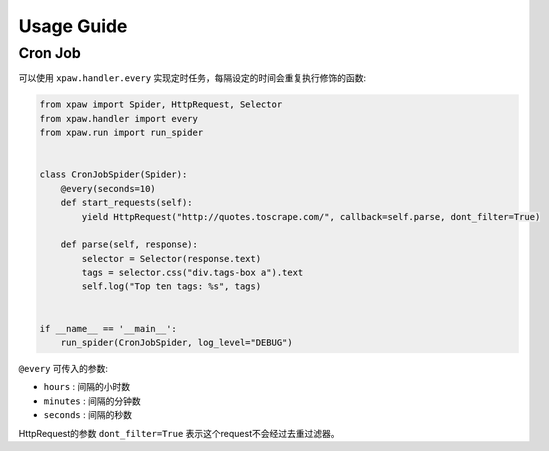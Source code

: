 .. _usage:

Usage Guide
===========

Cron Job
--------

可以使用 ``xpaw.handler.every`` 实现定时任务，每隔设定的时间会重复执行修饰的函数:

.. code-block:: python

    from xpaw import Spider, HttpRequest, Selector
    from xpaw.handler import every
    from xpaw.run import run_spider


    class CronJobSpider(Spider):
        @every(seconds=10)
        def start_requests(self):
            yield HttpRequest("http://quotes.toscrape.com/", callback=self.parse, dont_filter=True)

        def parse(self, response):
            selector = Selector(response.text)
            tags = selector.css("div.tags-box a").text
            self.log("Top ten tags: %s", tags)


    if __name__ == '__main__':
        run_spider(CronJobSpider, log_level="DEBUG")

``@every`` 可传入的参数:

- ``hours`` : 间隔的小时数

- ``minutes`` : 间隔的分钟数

- ``seconds`` : 间隔的秒数

HttpRequest的参数 ``dont_filter=True`` 表示这个request不会经过去重过滤器。
